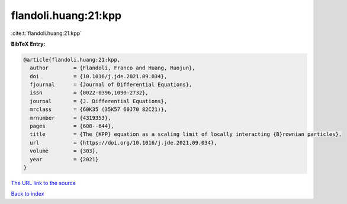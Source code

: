 flandoli.huang:21:kpp
=====================

:cite:t:`flandoli.huang:21:kpp`

**BibTeX Entry:**

.. code-block:: bibtex

   @article{flandoli.huang:21:kpp,
     author        = {Flandoli, Franco and Huang, Ruojun},
     doi           = {10.1016/j.jde.2021.09.034},
     fjournal      = {Journal of Differential Equations},
     issn          = {0022-0396,1090-2732},
     journal       = {J. Differential Equations},
     mrclass       = {60K35 (35K57 60J70 82C21)},
     mrnumber      = {4319353},
     pages         = {608--644},
     title         = {The {KPP} equation as a scaling limit of locally interacting {B}rownian particles},
     url           = {https://doi.org/10.1016/j.jde.2021.09.034},
     volume        = {303},
     year          = {2021}
   }

`The URL link to the source <https://doi.org/10.1016/j.jde.2021.09.034>`__


`Back to index <../By-Cite-Keys.html>`__
